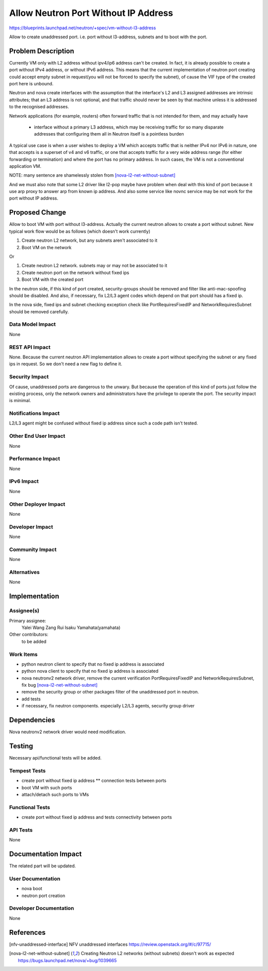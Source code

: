 ..
 This work is licensed under a Creative Commons Attribution 3.0 Unported
 License.

 http://creativecommons.org/licenses/by/3.0/legalcode

=====================================
Allow Neutron Port Without IP Address
=====================================

https://blueprints.launchpad.net/neutron/+spec/vm-without-l3-address

Allow to create unaddressed port. i.e. port without l3-address, subnets
and to boot with the port.


Problem Description
===================

Currently VM only with L2 address without ipv4/ip6 address can't be created.
In fact, it is already possible to create a port without IPv4 address,
or without IPv6 address. This means that the current implementation of neutron
port creating could accept empty subnet in request(you will not be forced to
specify the subnet), of cause the VIF type of the created port here is unbound.

Neutron and nova create interfaces with the assumption that the
interface's L2 and L3 assigned addresses are intrinsic attributes;
that an L3 address is not optional, and that traffic should never
be seen by that machine unless it is addressed to the recognised
addresses.

Network applications (for example, routers) often forward traffic that
is not intended for them, and may actually have

 - interface without a primary L3 address, which may be receiving
   traffic for so many disparate addresses that configuring them
   all in Neutron itself is a pointless burden

A typical use case is when a user wishes to deploy a VM which accepts
traffic that is neither IPv4 nor IPv6 in nature, one that accepts is a
superset of v4 and v6 traffic, or one that accepts traffic for a very
wide address range (for either forwarding or termination) and where
the port has no primary address.  In such cases, the VM is not a
conventional application VM.

NOTE: many sentence are shamelessly stolen from [nova-l2-net-without-subnet]_

And we must also note that some L2 driver like l2-pop maybe have problem when
deal with this kind of port because it use arp proxy to answer arp from known
ip address.
And also some service like novnc service may be not work for the port without
IP address.

Proposed Change
===============

Allow to boot VM with port without l3-address.
Actually the current neutron allows to create a port without subnet.
New typical work flow would be as follows (which doesn't work currently)

1. Create neutron L2 network, but any subnets aren't associated to it
2. Boot VM on the network

Or

1. Create neutron L2 network. subnets may or may not be associated to it
2. Create neutron port on the network without fixed ips
3. Boot VM with the created port

In the neutron side, if this kind of port created, security-groups should be
removed and filter like anti-mac-spoofing should be disabled.
And also, if necessary, fix L2/L3 agent codes which depend on that port
should has a fixed ip.

In the nova side, fixed ips and subnet checking exception check like
PortRequiresFixedIP and NetworkRequiresSubnet should be removed carefully.


Data Model Impact
-----------------

None


REST API Impact
---------------

None. Because the current neutron API implementation allows to create a port
without specifying the subnet or any fixed ips in request. So we don't need
a new flag to define it.


Security Impact
---------------

Of cause, unaddressed ports are dangerous to the unwary. But because the
operation of this kind of ports just follow the existing process, only
the network owners and administrators have the privilege to operate the port.
The security impact is minimal.


Notifications Impact
--------------------

L2/L3 agent might be confused without fixed ip address since such a code
path isn't tested.


Other End User Impact
---------------------

None


Performance Impact
------------------

None


IPv6 Impact
-----------

None


Other Deployer Impact
---------------------

None


Developer Impact
----------------

None


Community Impact
----------------

None


Alternatives
------------

None


Implementation
==============

Assignee(s)
-----------

Primary assignee:
  Yalei Wang
  Zang Rui
  Isaku Yamahata(yamahata)

Other contributors:
  to be added


Work Items
----------
* python neutron client to specify that no fixed ip address is associated
* python nova client to specify that no fixed ip address is associated
* nova neutronv2 network driver, remove the current verification
  PortRequiresFixedIP and NetworkRequiresSubnet, fix bug
  [nova-l2-net-without-subnet]_
* remove the security group or other packages filter of the unaddressed port in
  neutron.
* add tests
* if necessary, fix neutron components.
  especially L2/L3 agents, security group driver


Dependencies
============

Nova neutronv2 network driver would need modification.


Testing
=======

Necessary api/functional tests will be added.


Tempest Tests
-------------

* create port without fixed ip address
  ** connection tests between ports
* boot VM with such ports
* attach/detach such ports to VMs


Functional Tests
----------------

* create port without fixed ip address and tests connectivity between ports


API Tests
---------

None


Documentation Impact
====================

The related part will be updated.


User Documentation
------------------

* nova boot
* neutron port creation


Developer Documentation
-----------------------

None


References
==========

.. [nfv-unaddressed-interface] NFV unaddressed interfaces
  https://review.openstack.org/#/c/97715/

.. [nova-l2-net-without-subnet]
  Creating Neutron L2 networks (without subnets) doesn't work as expected
  https://bugs.launchpad.net/nova/+bug/1039665

.. Make libvirt use the new network model datastructures
  https://review.openstack.org/#/c/11923/
